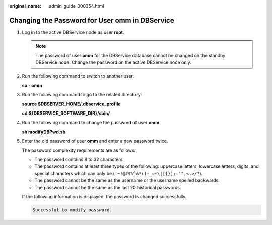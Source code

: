 :original_name: admin_guide_000354.html

.. _admin_guide_000354:

Changing the Password for User omm in DBService
===============================================

#. Log in to the active DBService node as user **root**.

   .. note::

      The password of user **omm** for the DBService database cannot be changed on the standby DBService node. Change the password on the active DBService node only.

#. Run the following command to switch to another user:

   **su - omm**

#. Run the following command to go to the related directory:

   **source $DBSERVER_HOME/.dbservice_profile**

   **cd** **${DBSERVICE_SOFTWARE_DIR}/\ sbin/**

#. Run the following command to change the password of user **omm**:

   **sh modifyDBPwd.sh**

#. Enter the old password of user **omm** and enter a new password twice.

   The password complexity requirements are as follows:

   -  The password contains 8 to 32 characters.
   -  The password contains at least three types of the following: uppercase letters, lowercase letters, digits, and special characters which can only be (``'~!@#$%^&*()-_=+\|[{}];:'",<.>/?``).
   -  The password cannot be the same as the username or the username spelled backwards.
   -  The password cannot be the same as the last 20 historical passwords.

   If the following information is displayed, the password is changed successfully.

   .. code-block::

      Successful to modify password.
